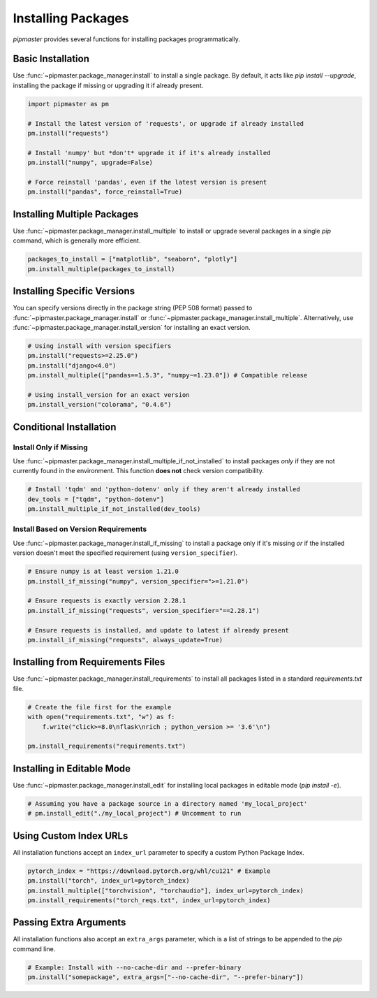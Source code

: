 ********************
Installing Packages
********************

`pipmaster` provides several functions for installing packages programmatically.

Basic Installation
==================
Use :func:`~pipmaster.package_manager.install` to install a single package. By default, it acts like `pip install --upgrade`, installing the package if missing or upgrading it if already present.

.. code-block:: python

   import pipmaster as pm

   # Install the latest version of 'requests', or upgrade if already installed
   pm.install("requests")

   # Install 'numpy' but *don't* upgrade it if it's already installed
   pm.install("numpy", upgrade=False)

   # Force reinstall 'pandas', even if the latest version is present
   pm.install("pandas", force_reinstall=True)

Installing Multiple Packages
============================
Use :func:`~pipmaster.package_manager.install_multiple` to install or upgrade several packages in a single `pip` command, which is generally more efficient.

.. code-block:: python

   packages_to_install = ["matplotlib", "seaborn", "plotly"]
   pm.install_multiple(packages_to_install)

Installing Specific Versions
============================
You can specify versions directly in the package string (PEP 508 format) passed to :func:`~pipmaster.package_manager.install` or :func:`~pipmaster.package_manager.install_multiple`. Alternatively, use :func:`~pipmaster.package_manager.install_version` for installing an exact version.

.. code-block:: python

   # Using install with version specifiers
   pm.install("requests>=2.25.0")
   pm.install("django<4.0")
   pm.install_multiple(["pandas==1.5.3", "numpy~=1.23.0"]) # Compatible release

   # Using install_version for an exact version
   pm.install_version("colorama", "0.4.6")

Conditional Installation
========================

Install Only if Missing
-----------------------
Use :func:`~pipmaster.package_manager.install_multiple_if_not_installed` to install packages *only* if they are not currently found in the environment. This function **does not** check version compatibility.

.. code-block:: python

   # Install 'tqdm' and 'python-dotenv' only if they aren't already installed
   dev_tools = ["tqdm", "python-dotenv"]
   pm.install_multiple_if_not_installed(dev_tools)

Install Based on Version Requirements
-------------------------------------
Use :func:`~pipmaster.package_manager.install_if_missing` to install a package only if it's missing *or* if the installed version doesn't meet the specified requirement (using ``version_specifier``).

.. code-block:: python

   # Ensure numpy is at least version 1.21.0
   pm.install_if_missing("numpy", version_specifier=">=1.21.0")

   # Ensure requests is exactly version 2.28.1
   pm.install_if_missing("requests", version_specifier="==2.28.1")

   # Ensure requests is installed, and update to latest if already present
   pm.install_if_missing("requests", always_update=True)

Installing from Requirements Files
==================================
Use :func:`~pipmaster.package_manager.install_requirements` to install all packages listed in a standard `requirements.txt` file.

.. code-block:: python
   :caption: requirements.txt

   click>=8.0
   flask
   # This is a comment
   rich ; python_version >= '3.6'

.. code-block:: python

   # Create the file first for the example
   with open("requirements.txt", "w") as f:
       f.write("click>=8.0\nflask\nrich ; python_version >= '3.6'\n")

   pm.install_requirements("requirements.txt")

Installing in Editable Mode
===========================
Use :func:`~pipmaster.package_manager.install_edit` for installing local packages in editable mode (`pip install -e`).

.. code-block:: python

   # Assuming you have a package source in a directory named 'my_local_project'
   # pm.install_edit("./my_local_project") # Uncomment to run

Using Custom Index URLs
=======================
All installation functions accept an ``index_url`` parameter to specify a custom Python Package Index.

.. code-block:: python

   pytorch_index = "https://download.pytorch.org/whl/cu121" # Example
   pm.install("torch", index_url=pytorch_index)
   pm.install_multiple(["torchvision", "torchaudio"], index_url=pytorch_index)
   pm.install_requirements("torch_reqs.txt", index_url=pytorch_index)

Passing Extra Arguments
=======================
All installation functions also accept an ``extra_args`` parameter, which is a list of strings to be appended to the `pip` command line.

.. code-block:: python

   # Example: Install with --no-cache-dir and --prefer-binary
   pm.install("somepackage", extra_args=["--no-cache-dir", "--prefer-binary"])
